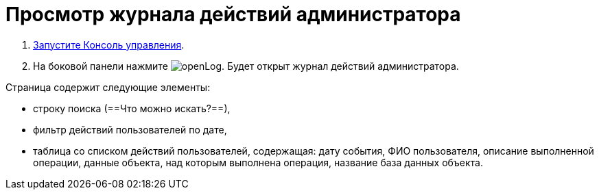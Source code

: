 = Просмотр журнала действий администратора

. xref:RunProgram.adoc[Запустите Консоль управления].
. На боковой панели нажмите image:buttons/openLog.png[]. Будет открыт журнал действий администратора.


.Страница содержит следующие элементы:
* строку поиска (==Что можно искать?==),
* фильтр действий пользователей по дате,
* таблица со списком действий пользователей, содержащая: дату события, ФИО пользователя, описание выполненной операции, данные объекта, над которым выполнена операция, название база данных объекта.